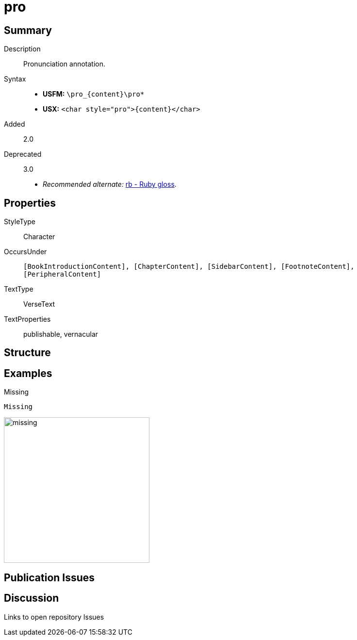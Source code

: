 = pro
:description: Pronunciation annotation
:url-repo: https://github.com/usfm-bible/tcdocs/blob/main/markers/char/pro.adoc
:noindex:
ifndef::localdir[]
:source-highlighter: rouge
:localdir: ../
endif::[]
:imagesdir: {localdir}/images

// tag::public[]

== Summary

Description:: Pronunciation annotation.
Syntax::
* *USFM:* `+\pro_{content}\pro*+`
* *USX:* `+<char style="pro">{content}</char>+`
// tag::spec[]
Added:: 2.0
Deprecated:: 3.0
// end::spec[]
* _Recommended alternate:_ xref:char:features/rb.adoc[rb - Ruby gloss].

== Properties

StyleType:: Character
OccursUnder:: `[BookIntroductionContent], [ChapterContent], [SidebarContent], [FootnoteContent], [PeripheralContent]`
TextType:: VerseText
TextProperties:: publishable, vernacular

== Structure

== Examples

.Missing
[source#src-char-pro_1,usfm,highlight=1]
----
Missing
----

image::char/missing.jpg[,300]

== Publication Issues

// end::public[]

== Discussion

Links to open repository Issues